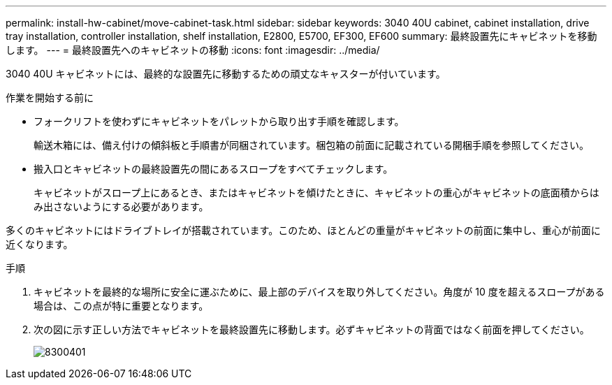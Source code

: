 ---
permalink: install-hw-cabinet/move-cabinet-task.html 
sidebar: sidebar 
keywords: 3040 40U cabinet, cabinet installation, drive tray installation, controller installation, shelf installation, E2800, E5700, EF300, EF600 
summary: 最終設置先にキャビネットを移動します。 
---
= 最終設置先へのキャビネットの移動
:icons: font
:imagesdir: ../media/


[role="lead"]
3040 40U キャビネットには、最終的な設置先に移動するための頑丈なキャスターが付いています。

.作業を開始する前に
* フォークリフトを使わずにキャビネットをパレットから取り出す手順を確認します。
+
輸送木箱には、備え付けの傾斜板と手順書が同梱されています。梱包箱の前面に記載されている開梱手順を参照してください。

* 搬入口とキャビネットの最終設置先の間にあるスロープをすべてチェックします。
+
キャビネットがスロープ上にあるとき、またはキャビネットを傾けたときに、キャビネットの重心がキャビネットの底面積からはみ出さないようにする必要があります。



多くのキャビネットにはドライブトレイが搭載されています。このため、ほとんどの重量がキャビネットの前面に集中し、重心が前面に近くなります。

.手順
. キャビネットを最終的な場所に安全に運ぶために、最上部のデバイスを取り外してください。角度が 10 度を超えるスロープがある場合は、この点が特に重要となります。
. 次の図に示す正しい方法でキャビネットを最終設置先に移動します。必ずキャビネットの背面ではなく前面を押してください。
+
image::../media/83004_01.gif[8300401]


